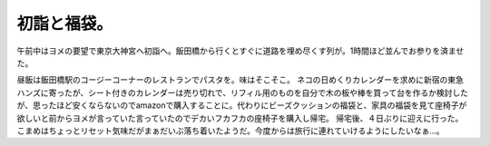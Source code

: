 ﻿初詣と福袋。
############


午前中はヨメの要望で東京大神宮へ初詣へ。飯田橋から行くとすぐに道路を埋め尽くす列が。1時間ほど並んでお参りを済ませた。

.. image:: http://twitpic.com/show/thumb/wahu6.jpg
   :alt: 意外と早く進むのが救いだな。 on Twitpic

昼飯は飯田橋駅のコージーコーナーのレストランでパスタを。味はそこそこ。
ネコの日めくりカレンダーを求めに新宿の東急ハンズに寄ったが、シート付きのカレンダーは売り切れで、リフィル用のものを自分で木の板や棒を買って台を作るか検討したが、思ったほど安くならないのでamazonで購入することに。代わりにビーズクッションの福袋と、家具の福袋を見て座椅子が欲しいと前からヨメが言っていた言っていたのでデカいフカフカの座椅子を購入し帰宅。
帰宅後、４日ぶりに迎えに行った。こまめはちょっとリセット気味だがまぁだいぶ落ち着いたようだ。今度からは旅行に連れていけるようにしたいなぁ…。



.. author:: mkouhei
.. categories:: 生活, ねこ, 
.. tags::
.. comments::


